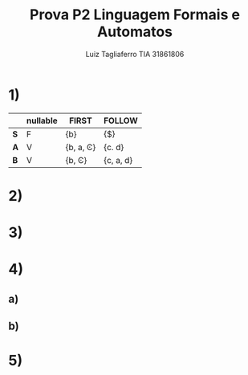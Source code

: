 #+title: Prova P2 Linguagem Formais e Automatos
#+author: Luiz Tagliaferro TIA 31861806

* 1)
|     | nullable | FIRST     | FOLLOW |
|-----+----------+-----------+--------|
| *S* | F        | {b}       | {$}    |
|-----+----------+-----------+--------|
| *A* | V        | {b, a, Ͼ} | {c. d} |
|-----+----------+-----------+--------|
| *B* | V        | {b,  Ͼ}   | {c, a, d} |

* 2)

* 3)

* 4)

** a)

** b)

* 5)
